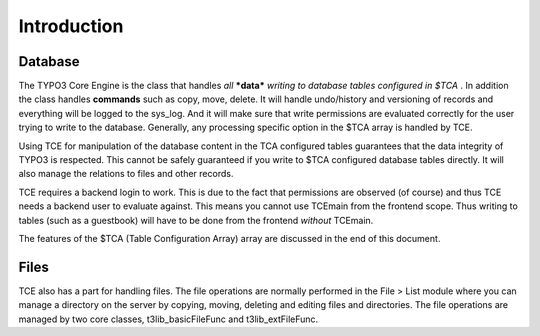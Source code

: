 ﻿

.. ==================================================
.. FOR YOUR INFORMATION
.. --------------------------------------------------
.. -*- coding: utf-8 -*- with BOM.

.. ==================================================
.. DEFINE SOME TEXTROLES
.. --------------------------------------------------
.. role::   underline
.. role::   typoscript(code)
.. role::   ts(typoscript)
   :class:  typoscript
.. role::   php(code)


Introduction
^^^^^^^^^^^^


Database
""""""""

The TYPO3 Core Engine is the class that handles  *all*  ***data***
*writing*  *to database tables configured in $TCA* . In addition the
class handles  **commands** such as copy, move, delete. It will handle
undo/history and versioning of records and everything will be logged
to the sys\_log. And it will make sure that write permissions are
evaluated correctly for the user trying to write to the database.
Generally, any processing specific option in the $TCA array is handled
by TCE.

Using TCE for manipulation of the database content in the TCA
configured tables guarantees that the data integrity of TYPO3 is
respected. This cannot be safely guaranteed if you write to $TCA
configured database tables directly. It will also manage the relations
to files and other records.

TCE requires a backend login to work. This is due to the fact that
permissions are observed (of course) and thus TCE needs a backend user
to evaluate against. This means you cannot use TCEmain from the
frontend scope. Thus writing to tables (such as a guestbook) will have
to be done from the frontend  *without* TCEmain.

The features of the $TCA (Table Configuration Array) array are
discussed in the end of this document.


Files
"""""

TCE also has a part for handling files. The file operations are
normally performed in the File > List module where you can manage a
directory on the server by copying, moving, deleting and editing files
and directories. The file operations are managed by two core classes,
t3lib\_basicFileFunc and t3lib\_extFileFunc.

